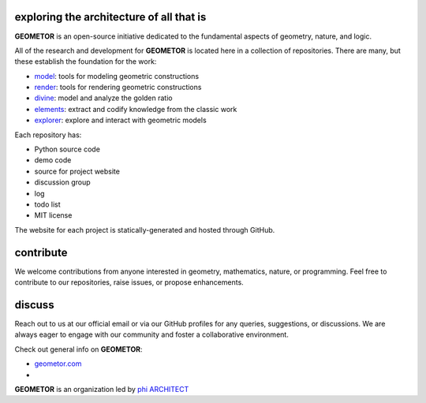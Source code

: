 exploring the architecture of all that is
-----------------------------------------

**GEOMETOR** is an open-source initiative dedicated to the
fundamental aspects of geometry, nature, and logic.

All of the research and development for **GEOMETOR** is located here in a
collection of repositories. There are many, but these establish the foundation for the work:

- model_: tools for modeling geometric constructions
- render_: tools for rendering geometric constructions
- divine_: model and analyze the golden ratio
- elements_: extract and codify knowledge from the classic work
- explorer_: explore and interact with geometric models

Each repository has:

- Python source code
- demo code
- source for project website
- discussion group
- log
- todo list
- MIT license

The website for each project is statically-generated and hosted through GitHub.

.. At the heart is the `GEOMETOR explorer`_ - a Python library for building and
.. analyzing geometric constructions with sympbolic algebra.

.. - phyllotaxis
  .. model and investigate geometry of plants

.. - pappus
  .. model and investigate pappus theorem

contribute
----------
We welcome contributions from anyone interested in geometry, mathematics,
nature, or programming. Feel free to contribute to our repositories, raise
issues, or propose enhancements.

discuss
-------
Reach out to us at our official email or via our GitHub profiles for any
queries, suggestions, or discussions. We are always eager to engage with our
community and foster a collaborative environment.

Check out general info on **GEOMETOR**:

- geometor.com_
-

**GEOMETOR** is an organization led by `phi ARCHITECT`_

.. _`phi ARCHITECT`: https://github.com/phiarchitect
.. _model: https://github.com/geometor/model
.. _render: https://github.com/geometor/render
.. _elements: https://github.com/geometor/elements
.. _divine: https://github.com/geometor/divine
.. _explorer: https://github.com/geometor/explorer

.. _geometor.com: https://geometor.com


